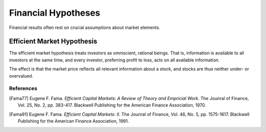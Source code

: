 Financial Hypotheses
====================

Financial results often rest on crucial assumptions about market elements.

Efficient Market Hypothesis
---------------------------

The efficient market hypothesis treats investors as omniscient, rational
beings. That is, information is available to all investors at the same time,
and every investor, preferring profit to loss, acts on all available
information.

The effect is that the market price reflects all relevant information about a
stock, and stocks are thus neither under- or overvalued.

References
^^^^^^^^^^

.. [Fama77] Eugene F. Fama. *Efficient Capital Markets: A Review of Theory and Empricial Work*. The Jounral of Finance, Vol. 25, No. 2, pp. 383-417. Blackwell Publishing for the American Finance Association, 1970.

.. [Fama91] Eugene F. Fama. *Efficient Capital Markets: II*. The Jounral of Finance, Vol. 46, No. 5, pp. 1575-1617. Blackwell Publishing for the American Finance Association, 1991.
